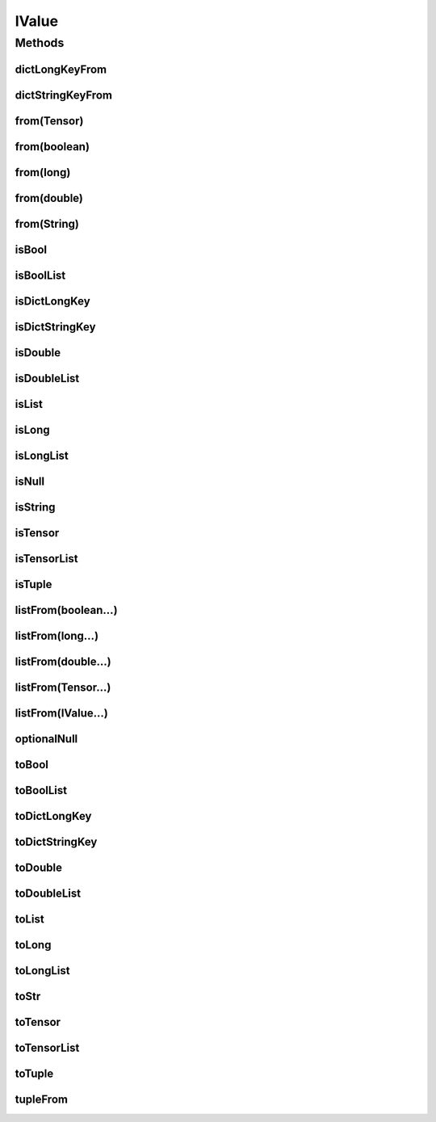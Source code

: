 .. java:import:: java.util Locale

.. java:import:: java.util Map

IValue
======

.. java:package:: org.pytorch
   :noindex:

.. java:type:: public class IValue

   Java representation of a TorchScript value, which is implemented as tagged union that can be one of the supported types: https://pytorch.org/docs/stable/jit.html#types .

   Calling \ ``toX``\  methods for inappropriate types will throw \ :java:ref:`IllegalStateException`\ .

   \ ``IValue``\  objects are constructed with \ ``IValue.from(value)``\ , \ ``IValue.tupleFrom(value1, value2, ...)``\ , \ ``IValue.listFrom(value1, value2, ...)``\ , or one of the \ ``dict``\  methods, depending on the key type.

   Data is retrieved from \ ``IValue``\  objects with the \ ``toX()``\  methods. Note that \ ``str``\ -type IValues must be extracted with \ :java:ref:`toStr()`\ , rather than \ :java:ref:`toString()`\ .

   \ ``IValue``\  objects may retain references to objects passed into their constructors, and may return references to their internal state from \ ``toX()``\ .

Methods
-------
dictLongKeyFrom
^^^^^^^^^^^^^^^

.. java:method:: public static IValue dictLongKeyFrom(Map<Long, IValue> map)
   :outertype: IValue

   Creates a new \ ``IValue``\  of type \ ``Dict[int, V]``\ .

dictStringKeyFrom
^^^^^^^^^^^^^^^^^

.. java:method:: public static IValue dictStringKeyFrom(Map<String, IValue> map)
   :outertype: IValue

   Creates a new \ ``IValue``\  of type \ ``Dict[str, V]``\ .

from(Tensor)
^^^^^^^^^^^^

.. java:method:: public static IValue from(Tensor tensor)
   :outertype: IValue

   Creates a new \ ``IValue``\  of type \ ``Tensor``\ .

from(boolean)
^^^^^^^^^^^^^

.. java:method:: public static IValue from(boolean value)
   :outertype: IValue

   Creates a new \ ``IValue``\  of type \ ``bool``\ .

from(long)
^^^^^^^^^^

.. java:method:: public static IValue from(long value)
   :outertype: IValue

   Creates a new \ ``IValue``\  of type \ ``int``\ .

from(double)
^^^^^^^^^^^^

.. java:method:: public static IValue from(double value)
   :outertype: IValue

   Creates a new \ ``IValue``\  of type \ ``float``\ .

from(String)
^^^^^^^^^^^^

.. java:method:: public static IValue from(String value)
   :outertype: IValue

   Creates a new \ ``IValue``\  of type \ ``str``\ .

isBool
^^^^^^

.. java:method:: public boolean isBool()
   :outertype: IValue

isBoolList
^^^^^^^^^^

.. java:method:: public boolean isBoolList()
   :outertype: IValue

isDictLongKey
^^^^^^^^^^^^^

.. java:method:: public boolean isDictLongKey()
   :outertype: IValue

isDictStringKey
^^^^^^^^^^^^^^^

.. java:method:: public boolean isDictStringKey()
   :outertype: IValue

isDouble
^^^^^^^^

.. java:method:: public boolean isDouble()
   :outertype: IValue

isDoubleList
^^^^^^^^^^^^

.. java:method:: public boolean isDoubleList()
   :outertype: IValue

isList
^^^^^^

.. java:method:: public boolean isList()
   :outertype: IValue

isLong
^^^^^^

.. java:method:: public boolean isLong()
   :outertype: IValue

isLongList
^^^^^^^^^^

.. java:method:: public boolean isLongList()
   :outertype: IValue

isNull
^^^^^^

.. java:method:: public boolean isNull()
   :outertype: IValue

isString
^^^^^^^^

.. java:method:: public boolean isString()
   :outertype: IValue

isTensor
^^^^^^^^

.. java:method:: public boolean isTensor()
   :outertype: IValue

isTensorList
^^^^^^^^^^^^

.. java:method:: public boolean isTensorList()
   :outertype: IValue

isTuple
^^^^^^^

.. java:method:: public boolean isTuple()
   :outertype: IValue

listFrom(boolean...)
^^^^^^^^^^^^^^^^^^^^

.. java:method:: public static IValue listFrom(boolean... list)
   :outertype: IValue

   Creates a new \ ``IValue``\  of type \ ``List[bool]``\ .

listFrom(long...)
^^^^^^^^^^^^^^^^^

.. java:method:: public static IValue listFrom(long... list)
   :outertype: IValue

   Creates a new \ ``IValue``\  of type \ ``List[int]``\ .

listFrom(double...)
^^^^^^^^^^^^^^^^^^^

.. java:method:: public static IValue listFrom(double... list)
   :outertype: IValue

   Creates a new \ ``IValue``\  of type \ ``List[float]``\ .

listFrom(Tensor...)
^^^^^^^^^^^^^^^^^^^

.. java:method:: public static IValue listFrom(Tensor... list)
   :outertype: IValue

   Creates a new \ ``IValue``\  of type \ ``List[Tensor]``\ .

listFrom(IValue...)
^^^^^^^^^^^^^^^^^^^

.. java:method:: public static IValue listFrom(IValue... array)
   :outertype: IValue

   Creates a new \ ``IValue``\  of type \ ``List[T]``\ . All elements must have the same type.

optionalNull
^^^^^^^^^^^^

.. java:method:: public static IValue optionalNull()
   :outertype: IValue

   Creates a new \ ``IValue``\  of type \ ``Optional``\  that contains no value.

toBool
^^^^^^

.. java:method:: public boolean toBool()
   :outertype: IValue

toBoolList
^^^^^^^^^^

.. java:method:: public boolean[] toBoolList()
   :outertype: IValue

toDictLongKey
^^^^^^^^^^^^^

.. java:method:: public Map<Long, IValue> toDictLongKey()
   :outertype: IValue

toDictStringKey
^^^^^^^^^^^^^^^

.. java:method:: public Map<String, IValue> toDictStringKey()
   :outertype: IValue

toDouble
^^^^^^^^

.. java:method:: public double toDouble()
   :outertype: IValue

toDoubleList
^^^^^^^^^^^^

.. java:method:: public double[] toDoubleList()
   :outertype: IValue

toList
^^^^^^

.. java:method:: public IValue[] toList()
   :outertype: IValue

toLong
^^^^^^

.. java:method:: public long toLong()
   :outertype: IValue

toLongList
^^^^^^^^^^

.. java:method:: public long[] toLongList()
   :outertype: IValue

toStr
^^^^^

.. java:method:: public String toStr()
   :outertype: IValue

toTensor
^^^^^^^^

.. java:method:: public Tensor toTensor()
   :outertype: IValue

toTensorList
^^^^^^^^^^^^

.. java:method:: public Tensor[] toTensorList()
   :outertype: IValue

toTuple
^^^^^^^

.. java:method:: public IValue[] toTuple()
   :outertype: IValue

tupleFrom
^^^^^^^^^

.. java:method:: public static IValue tupleFrom(IValue... array)
   :outertype: IValue

   Creates a new \ ``IValue``\  of type \ ``Tuple[T0, T1, ...]``\ .
